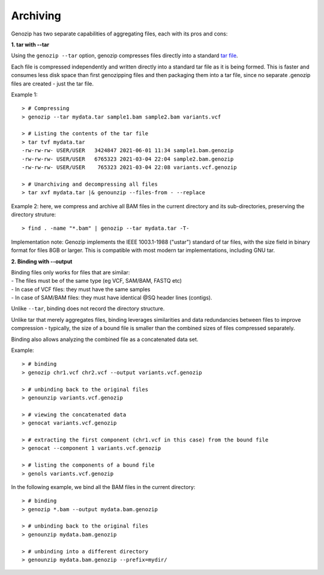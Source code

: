 .. _archiving:

Archiving
=========

Genozip has two separate capabilities of aggregating files, each with its pros and cons:

**1. tar with --tar**

Using the ``genozip --tar`` option, genozip compresses files directly into a standard `tar file <https://en.wikipedia.org/wiki/Tar_(computing)>`_. 

Each file is compressed independently and written directly into a standard tar file as it is being formed. This is faster and consumes less disk space than first genozipping files and then packaging them into a tar file, since no separate .genozip files are created - just the tar file. 

Example 1:

::

    > # Compressing
    > genozip --tar mydata.tar sample1.bam sample2.bam variants.vcf

    > # Listing the contents of the tar file
    > tar tvf mydata.tar
    -rw-rw-rw- USER/USER   3424847 2021-06-01 11:34 sample1.bam.genozip
    -rw-rw-rw- USER/USER   6765323 2021-03-04 22:04 sample2.bam.genozip
    -rw-rw-rw- USER/USER    765323 2021-03-04 22:08 variants.vcf.genozip
    
    > # Unarchiving and decompressing all files
    > tar xvf mydata.tar |& genounzip --files-from - --replace

Example 2: here, we compress and archive all BAM files in the current directory and its sub-directories, preserving the directory struture:

::

    > find . -name "*.bam" | genozip --tar mydata.tar -T-

Implementation note: Genozip implements the IEEE 1003.1-1988 ("ustar") standard of tar files, with the size field in binary format for files 8GB or larger. This is compatible with most modern tar implementations, including GNU tar.

**2. Binding with --output**

| Binding files only works for files that are similar: 
| - The files must be of the same type (eg VCF, SAM/BAM, FASTQ etc) 
| - In case of VCF files: they must have the same samples 
| - In case of SAM/BAM files: they must have identical @SQ header lines (contigs). 

Unlike ``--tar``, binding does not record the directory structure.

Unlike tar that merely aggregates files, binding leverages similarities and data redundancies between files to improve compression - typically, the size of a bound file is smaller than the combined sizes of files compressed separately.

Binding also allows analyzing the combined file as a concatenated data set.

Example:

::

    > # binding
    > genozip chr1.vcf chr2.vcf --output variants.vcf.genozip

    > # unbinding back to the original files
    > genounzip variants.vcf.genozip

    > # viewing the concatenated data
    > genocat variants.vcf.genozip

    > # extracting the first component (chr1.vcf in this case) from the bound file
    > genocat --component 1 variants.vcf.genozip

    > # listing the components of a bound file
    > genols variants.vcf.genozip


In the following example, we bind all the BAM files in the current directory:

::

    > # binding
    > genozip *.bam --output mydata.bam.genozip 

    > # unbinding back to the original files
    > genounzip mydata.bam.genozip

    > # unbinding into a different directory
    > genounzip mydata.bam.genozip --prefix=mydir/

     